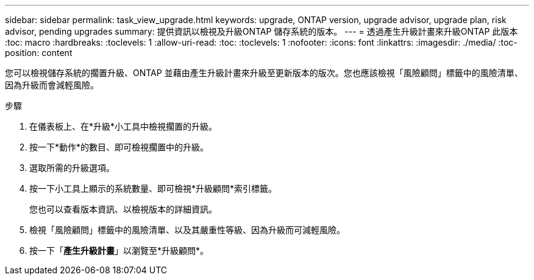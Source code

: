 ---
sidebar: sidebar 
permalink: task_view_upgrade.html 
keywords: upgrade, ONTAP version, upgrade advisor, upgrade plan, risk advisor, pending upgrades 
summary: 提供資訊以檢視及升級ONTAP 儲存系統的版本。 
---
= 透過產生升級計畫來升級ONTAP 此版本
:toc: macro
:hardbreaks:
:toclevels: 1
:allow-uri-read: 
:toc: 
:toclevels: 1
:nofooter: 
:icons: font
:linkattrs: 
:imagesdir: ./media/
:toc-position: content


[role="lead"]
您可以檢視儲存系統的擱置升級、ONTAP 並藉由產生升級計畫來升級至更新版本的版次。您也應該檢視「風險顧問」標籤中的風險清單、因為升級而會減輕風險。

.步驟
. 在儀表板上、在*升級*小工具中檢視擱置的升級。
. 按一下*動作*的數目、即可檢視擱置中的升級。
. 選取所需的升級選項。
. 按一下小工具上顯示的系統數量、即可檢視*升級顧問*索引標籤。
+
您也可以查看版本資訊、以檢視版本的詳細資訊。

. 檢視「風險顧問」標籤中的風險清單、以及其嚴重性等級、因為升級而可減輕風險。
. 按一下「*產生升級計畫*」以瀏覽至*升級顧問*。

